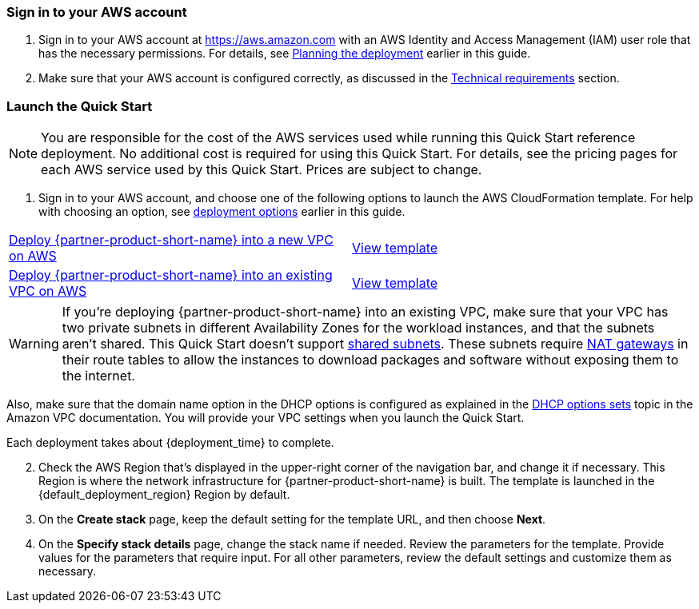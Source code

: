 // We need to work around Step numbers here if we are going to potentially exclude the AMI subscription
=== Sign in to your AWS account

. Sign in to your AWS account at https://aws.amazon.com with an AWS Identity and Access Management (IAM) user role that has the necessary permissions. For details, see link:#_planning_the_deployment[Planning the deployment] earlier in this guide.
. Make sure that your AWS account is configured correctly, as discussed in the link:#_technical_requirements[Technical requirements] section.

// Optional based on Marketplace listing. Not to be edited
ifdef::marketplace_subscription[]
=== Subscribe to the {partner-product-short-name} AMI

This Quick Start requires a subscription to the AMI for {partner-product-short-name} in AWS Marketplace.

. Sign in to your AWS account.
. {marketplace_listing_url}[Open the page for the {partner-product-short-name} AMI in AWS Marketplace], and then choose *Continue to Subscribe*.
. Review the terms and conditions for software usage, and then choose *Accept Terms*. +
  A confirmation page loads, and an email confirmation is sent to the account owner. For detailed subscription instructions, see the https://aws.amazon.com/marketplace/help/200799470[AWS Marketplace documentation^].

. When the subscription process is complete, exit out of AWS Marketplace without further action. *Do not* provision the software from AWS Marketplace—the Quick Start deploys the AMI for you.
endif::marketplace_subscription[]
// \Not to be edited

=== Launch the Quick Start

NOTE: You are responsible for the cost of the AWS services used while running this Quick Start reference deployment. No additional cost is required for using this Quick Start. For details, see the pricing pages for each AWS service used by this Quick Start. Prices are subject to change.

. Sign in to your AWS account, and choose one of the following options to launch the AWS CloudFormation template. For help with choosing an option, see link:#_deployment_options[deployment options] earlier in this guide.

[cols=2*]
|===
^|https://fwd.aws/yMzKX[Deploy {partner-product-short-name} into a new VPC on AWS^]
^|https://github.com/aws-quickstart/quickstart-ibm-integration/blob/main/templates/ibm-cloudpak-root.template.yaml[View template^]

^|https://fwd.aws/MK97m[Deploy {partner-product-short-name} into an existing VPC on AWS^]
^|https://github.com/aws-quickstart/quickstart-ibm-integration/blob/main/templates/ibm-cloudpak-integration.template.yaml[View template^]
|===

WARNING: If you’re deploying {partner-product-short-name} into an existing VPC, make sure that your VPC has two private subnets in different Availability Zones for the workload instances, and that the subnets aren’t shared. This Quick Start doesn’t support https://docs.aws.amazon.com/vpc/latest/userguide/vpc-sharing.html[shared subnets^]. These subnets require https://docs.aws.amazon.com/vpc/latest/userguide/vpc-nat-gateway.html[NAT gateways^] in their route tables to allow the instances to download packages and software without exposing them to the internet.

Also, make sure that the domain name option in the DHCP options is configured as explained in the http://docs.aws.amazon.com/AmazonVPC/latest/UserGuide/VPC_DHCP_Options.html[DHCP options sets^] topic in the Amazon VPC documentation. You will provide your VPC settings when you launch the Quick Start.

Each deployment takes about {deployment_time} to complete.

[start=2]
. Check the AWS Region that’s displayed in the upper-right corner of the navigation bar, and change it if necessary. This Region is where the network infrastructure for {partner-product-short-name} is built. The template is launched in the {default_deployment_region} Region by default.

// *Note:* This deployment includes Amazon EFS, which isn’t currently supported in all AWS Regions. For a current list of supported Regions, see the https://docs.aws.amazon.com/general/latest/gr/elasticfilesystem.html[endpoints and quotas webpage].

[start=3]
. On the *Create stack* page, keep the default setting for the template URL, and then choose *Next*.
. On the *Specify stack details* page, change the stack name if needed. Review the parameters for the template. Provide values for the parameters that require input. For all other parameters, review the default settings and customize them as necessary.

// In the following tables, parameters are listed by category and described separately for the two deployment options:

// * Parameters for deploying {partner-product-short-name} into a new VPC
// * Parameters for deploying {partner-product-short-name} into an existing VPC
